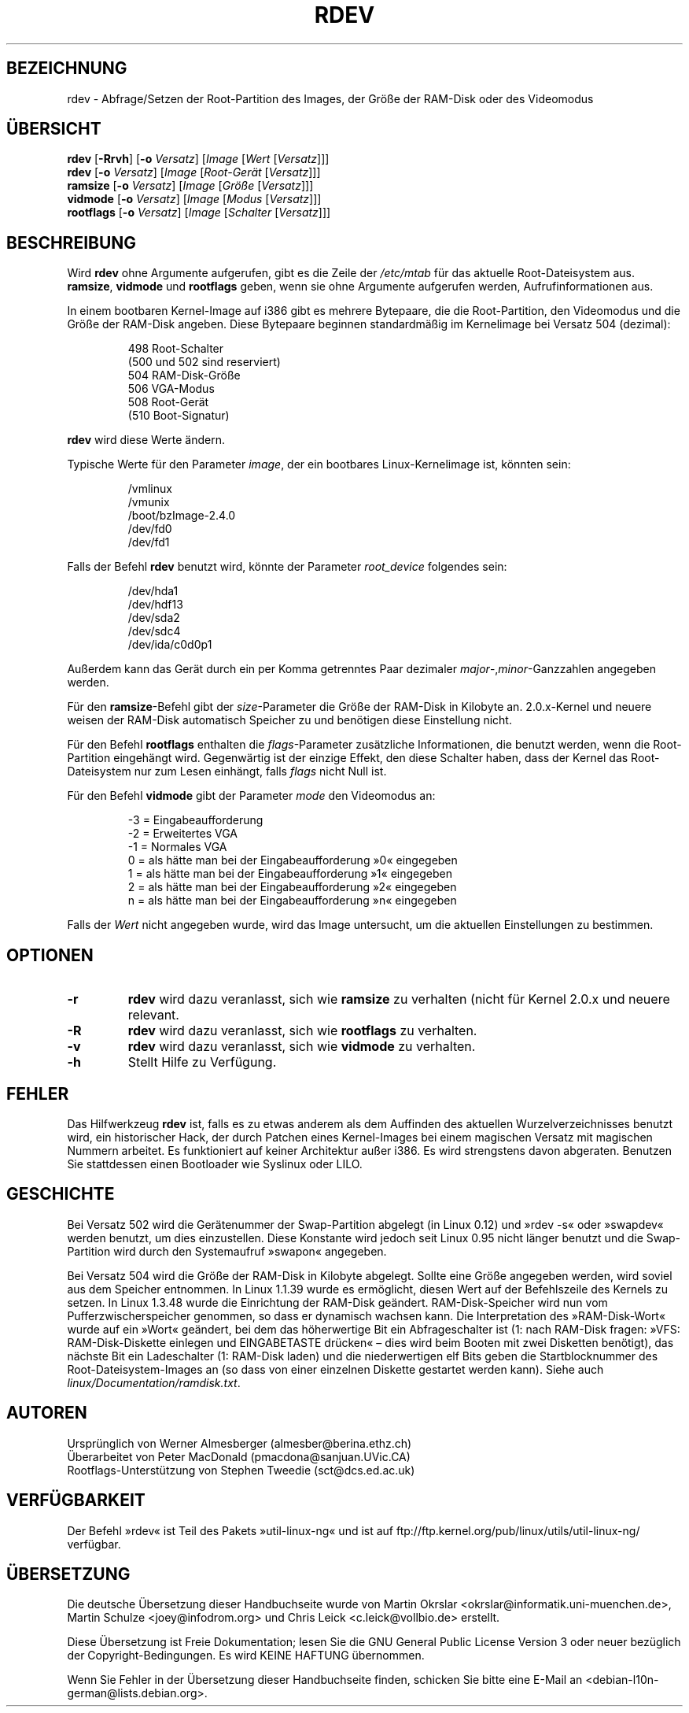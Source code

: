 .\" Copyright 1992, 1993 Rickard E. Faith (faith@cs.unc.edu)
.\" May be distributed under the GNU General Public License
.\" Changes from sct@dcs.ed.ac.uk added Sat Oct  9 09:54:00 1993.
.\"*******************************************************************
.\"
.\" This file was generated with po4a. Translate the source file.
.\"
.\"*******************************************************************
.TH RDEV 8 "20. November 1993" "Linux 0.99" Linux\-Programmierhandbuch
.SH BEZEICHNUNG
rdev \- Abfrage/Setzen der Root\-Partition des Images, der Größe der RAM\-Disk
oder des Videomodus
.SH ÜBERSICHT
\fBrdev\fP [\fB\-Rrvh\fP] [\fB\-o\fP \fIVersatz\fP] [\fIImage\fP [\fIWert\fP [\fIVersatz\fP]]]
.br
\fBrdev\fP [\fB\-o\fP \fIVersatz\fP] [\fIImage\fP [\fIRoot\-Gerät\fP [\fIVersatz\fP]]]
.br
\fBramsize\fP [\fB\-o\fP \fIVersatz\fP] [\fIImage\fP [\fIGröße\fP [\fIVersatz\fP]]]
.br
\fBvidmode\fP [\fB\-o\fP \fIVersatz\fP] [\fIImage\fP [\fIModus\fP [\fIVersatz\fP]]]
.br
\fBrootflags\fP [\fB\-o\fP \fIVersatz\fP] [\fIImage\fP [\fISchalter\fP [\fIVersatz\fP]]]
.SH BESCHREIBUNG
Wird \fBrdev\fP ohne Argumente aufgerufen, gibt es die Zeile der \fI/etc/mtab\fP
für das aktuelle Root\-Dateisystem aus. \fBramsize\fP, \fBvidmode\fP und
\fBrootflags\fP geben, wenn sie ohne Argumente aufgerufen werden,
Aufrufinformationen aus.

In einem bootbaren Kernel\-Image auf i386 gibt es mehrere Bytepaare, die die
Root\-Partition, den Videomodus und die Größe der RAM\-Disk angeben. Diese
Bytepaare beginnen standardmäßig im Kernelimage bei Versatz 504 (dezimal):

.nf
.RS
 498 Root\-Schalter
(500 und 502 sind reserviert)
 504 RAM\-Disk\-Größe
 506 VGA\-Modus
 508 Root\-Gerät
(510 Boot\-Signatur)
.RE
.fi

\fBrdev\fP wird diese Werte ändern.

Typische Werte für den Parameter \fIimage\fP, der ein bootbares
Linux\-Kernelimage ist, könnten sein:

.nf
.RS
/vmlinux
/vmunix
/boot/bzImage\-2.4.0
/dev/fd0
/dev/fd1
.RE
.fi

Falls der Befehl \fBrdev\fP benutzt wird, könnte der Parameter \fIroot_device\fP
folgendes sein:

.nf
.RS
/dev/hda1
/dev/hdf13
/dev/sda2
/dev/sdc4
/dev/ida/c0d0p1
.RE
.fi

Außerdem kann das Gerät durch ein per Komma getrenntes Paar dezimaler
\fImajor\fP\-,\fIminor\fP\-Ganzzahlen angegeben werden.

Für den \fBramsize\fP\-Befehl gibt der \fIsize\fP\-Parameter die Größe der RAM\-Disk
in Kilobyte an. 2.0.x\-Kernel und neuere weisen der RAM\-Disk automatisch
Speicher zu und benötigen diese Einstellung nicht.

Für den Befehl \fBrootflags\fP enthalten die \fIflags\fP\-Parameter zusätzliche
Informationen, die benutzt werden, wenn die Root\-Partition eingehängt
wird. Gegenwärtig ist der einzige Effekt, den diese Schalter haben, dass der
Kernel das Root\-Dateisystem nur zum Lesen einhängt, falls \fIflags\fP nicht
Null ist.

Für den Befehl \fBvidmode\fP gibt der Parameter \fImode\fP den Videomodus an:

.nf
.RS
\-3 = Eingabeaufforderung
\-2 = Erweitertes VGA
\-1 = Normales VGA
 0 = als hätte man bei der Eingabeaufforderung »0« eingegeben
 1 = als hätte man bei der Eingabeaufforderung »1« eingegeben
 2 = als hätte man bei der Eingabeaufforderung »2« eingegeben
 n = als hätte man bei der Eingabeaufforderung »n« eingegeben
.RE
.fi

Falls der \fIWert\fP nicht angegeben wurde, wird das Image untersucht, um die
aktuellen Einstellungen zu bestimmen.
.SH OPTIONEN
.TP 
\fB\-r\fP
\fBrdev\fP wird dazu veranlasst, sich wie \fBramsize\fP zu verhalten (nicht für
Kernel 2.0.x und neuere relevant.
.TP 
\fB\-R\fP
\fBrdev\fP wird dazu veranlasst, sich wie \fBrootflags\fP zu verhalten.
.TP 
\fB\-v\fP
\fBrdev\fP wird dazu veranlasst, sich wie \fBvidmode\fP zu verhalten.
.TP 
\fB\-h\fP
Stellt Hilfe zu Verfügung.
.SH FEHLER
Das Hilfwerkzeug \fBrdev\fP ist, falls es zu etwas anderem als dem Auffinden
des aktuellen Wurzelverzeichnisses benutzt wird, ein historischer Hack, der
durch Patchen eines Kernel\-Images bei einem magischen Versatz mit magischen
Nummern arbeitet. Es funktioniert auf keiner Architektur außer i386. Es wird
strengstens davon abgeraten. Benutzen Sie stattdessen einen Bootloader wie
Syslinux oder LILO.
.SH GESCHICHTE
Bei Versatz 502 wird die Gerätenummer der Swap\-Partition abgelegt (in Linux
0.12) und »rdev \-s« oder »swapdev« werden benutzt, um dies
einzustellen. Diese Konstante wird jedoch seit Linux 0.95 nicht länger
benutzt und die Swap\-Partition wird durch den Systemaufruf »swapon«
angegeben.

Bei Versatz 504 wird die Größe der RAM\-Disk in Kilobyte abgelegt. Sollte
eine Größe angegeben werden, wird soviel aus dem Speicher entnommen. In
Linux 1.1.39 wurde es ermöglicht, diesen Wert auf der Befehlszeile des
Kernels zu setzen. In Linux 1.3.48 wurde die Einrichtung der RAM\-Disk
geändert. RAM\-Disk\-Speicher wird nun vom Pufferzwischerspeicher genommen, so
dass er dynamisch wachsen kann. Die Interpretation des »RAM\-Disk\-Wort« wurde
auf ein »Wort« geändert, bei dem das höherwertige Bit ein Abfrageschalter
ist (1: nach RAM\-Disk fragen: »VFS: RAM\-Disk\-Diskette einlegen und
EINGABETASTE drücken« – dies wird beim Booten mit zwei Disketten benötigt),
das nächste Bit ein Ladeschalter (1: RAM\-Disk laden) und die niederwertigen
elf Bits geben die Startblocknummer des Root\-Dateisystem\-Images an (so dass
von einer einzelnen Diskette gestartet werden kann). Siehe auch
\fIlinux/Documentation/ramdisk.txt\fP.
.SH AUTOREN
.nf
Ursprünglich von Werner Almesberger (almesber@berina.ethz.ch)
Überarbeitet von Peter MacDonald (pmacdona@sanjuan.UVic.CA)
Rootflags\-Unterstützung von Stephen Tweedie (sct@dcs.ed.ac.uk)
.fi
.SH VERFÜGBARKEIT
Der Befehl »rdev« ist Teil des Pakets »util\-linux\-ng« und ist auf
ftp://ftp.kernel.org/pub/linux/utils/util\-linux\-ng/ verfügbar.

.SH ÜBERSETZUNG
Die deutsche Übersetzung dieser Handbuchseite wurde von
Martin Okrslar <okrslar@informatik.uni-muenchen.de>,
Martin Schulze <joey@infodrom.org>
und
Chris Leick <c.leick@vollbio.de>
erstellt.

Diese Übersetzung ist Freie Dokumentation; lesen Sie die
GNU General Public License Version 3 oder neuer bezüglich der
Copyright-Bedingungen. Es wird KEINE HAFTUNG übernommen.

Wenn Sie Fehler in der Übersetzung dieser Handbuchseite finden,
schicken Sie bitte eine E-Mail an <debian-l10n-german@lists.debian.org>.

